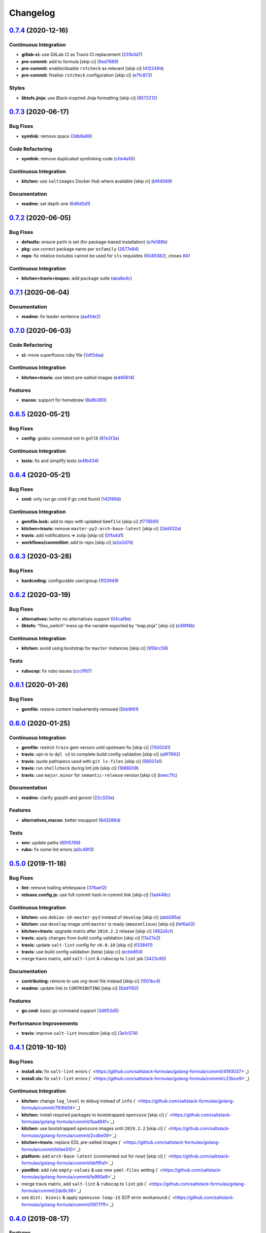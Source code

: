 
Changelog
=========

`0.7.4 <https://github.com/saltstack-formulas/golang-formula/compare/v0.7.3...v0.7.4>`_ (2020-12-16)
--------------------------------------------------------------------------------------------------------

Continuous Integration
^^^^^^^^^^^^^^^^^^^^^^


* **gitlab-ci:** use GitLab CI as Travis CI replacement (\ `231b3d7 <https://github.com/saltstack-formulas/golang-formula/commit/231b3d78d54add40d75b33030af7221cfe7da159>`_\ )
* **pre-commit:** add to formula [skip ci] (\ `9ed7689 <https://github.com/saltstack-formulas/golang-formula/commit/9ed768930e8b13ae69f64ca608845a8593caf214>`_\ )
* **pre-commit:** enable/disable ``rstcheck`` as relevant [skip ci] (\ `412249d <https://github.com/saltstack-formulas/golang-formula/commit/412249d76d1ae448b40943322342a1207acb0f8f>`_\ )
* **pre-commit:** finalise ``rstcheck`` configuration [skip ci] (\ `e7fc872 <https://github.com/saltstack-formulas/golang-formula/commit/e7fc87265fc109db23a5d2ab7b9bd8520259718d>`_\ )

Styles
^^^^^^


* **libtofs.jinja:** use Black-inspired Jinja formatting [skip ci] (\ `9572212 <https://github.com/saltstack-formulas/golang-formula/commit/95722127eb64a5f0192f89a80c1f15bed76743ac>`_\ )

`0.7.3 <https://github.com/saltstack-formulas/golang-formula/compare/v0.7.2...v0.7.3>`_ (2020-06-17)
--------------------------------------------------------------------------------------------------------

Bug Fixes
^^^^^^^^^


* **symlink:** remove space (\ `3db8a99 <https://github.com/saltstack-formulas/golang-formula/commit/3db8a9908141c635ffb254a7b8541a4b40d1f28c>`_\ )

Code Refactoring
^^^^^^^^^^^^^^^^


* **symlink:** remove duplicated symlinking code (\ `c0e4a55 <https://github.com/saltstack-formulas/golang-formula/commit/c0e4a558967e3617411c2a7055c8f8b484ab2d49>`_\ )

Continuous Integration
^^^^^^^^^^^^^^^^^^^^^^


* **kitchen:** use ``saltimages`` Docker Hub where available [skip ci] (\ `bf44069 <https://github.com/saltstack-formulas/golang-formula/commit/bf44069956b3f9c611b207dc7831fa5a39bab89e>`_\ )

Documentation
^^^^^^^^^^^^^


* **readme:** set depth one (\ `6d6d0d1 <https://github.com/saltstack-formulas/golang-formula/commit/6d6d0d17865ac8d69f91d60c2e8a8725ac93b04c>`_\ )

`0.7.2 <https://github.com/saltstack-formulas/golang-formula/compare/v0.7.1...v0.7.2>`_ (2020-06-05)
--------------------------------------------------------------------------------------------------------

Bug Fixes
^^^^^^^^^


* **defaults:** ensure ``path`` is set (for package-based installation) (\ `e7e088b <https://github.com/saltstack-formulas/golang-formula/commit/e7e088bcaf38bc01ccbcd040cc87d1101aae013b>`_\ )
* **pkg:** use correct package name per ``osfamily`` (\ `2677e84 <https://github.com/saltstack-formulas/golang-formula/commit/2677e840d1ca41c410b2ac1e8870357f779e1814>`_\ )
* **repo:** fix relative includes cannot be used for ``sls`` requisites (\ `6049382 <https://github.com/saltstack-formulas/golang-formula/commit/6049382287898564e85d073a1d41ae4daff401b1>`_\ ), closes `#41 <https://github.com/saltstack-formulas/golang-formula/issues/41>`_

Continuous Integration
^^^^^^^^^^^^^^^^^^^^^^


* **kitchen+travis+inspec:** add ``package`` suite (\ `aba6e4c <https://github.com/saltstack-formulas/golang-formula/commit/aba6e4cd7936ed8180e1d6b6dd7afea7d684b1b3>`_\ )

`0.7.1 <https://github.com/saltstack-formulas/golang-formula/compare/v0.7.0...v0.7.1>`_ (2020-06-04)
--------------------------------------------------------------------------------------------------------

Documentation
^^^^^^^^^^^^^


* **readme:** fix leader sentence (\ `aa41de2 <https://github.com/saltstack-formulas/golang-formula/commit/aa41de2cea0acfcb31feffefe122914ffd026b2a>`_\ )

`0.7.0 <https://github.com/saltstack-formulas/golang-formula/compare/v0.6.5...v0.7.0>`_ (2020-06-03)
--------------------------------------------------------------------------------------------------------

Code Refactoring
^^^^^^^^^^^^^^^^


* **ci:** move superfluous ruby file (\ `3df2daa <https://github.com/saltstack-formulas/golang-formula/commit/3df2daac7a579c1bd082d887e95d3f8f011e1fd6>`_\ )

Continuous Integration
^^^^^^^^^^^^^^^^^^^^^^


* **kitchen+travis:** use latest pre-salted images (\ `ed45614 <https://github.com/saltstack-formulas/golang-formula/commit/ed4561457bd4dc450fe2637d9f5e9dcb92031444>`_\ )

Features
^^^^^^^^


* **macos:** support for homebrew (\ `8a9b380 <https://github.com/saltstack-formulas/golang-formula/commit/8a9b3806ef1c147bf84247b0649f00e41c1f4f96>`_\ )

`0.6.5 <https://github.com/saltstack-formulas/golang-formula/compare/v0.6.4...v0.6.5>`_ (2020-05-21)
--------------------------------------------------------------------------------------------------------

Bug Fixes
^^^^^^^^^


* **config:** godoc command not in go1.14 (\ `97e3f3a <https://github.com/saltstack-formulas/golang-formula/commit/97e3f3ac1586b8d81a6b0130c10431abc9d428f9>`_\ )

Continuous Integration
^^^^^^^^^^^^^^^^^^^^^^


* **tests:** fix and simplify tests (\ `e4fb434 <https://github.com/saltstack-formulas/golang-formula/commit/e4fb4340b95a4c5866d75cb593ae17acd92ddfa3>`_\ )

`0.6.4 <https://github.com/saltstack-formulas/golang-formula/compare/v0.6.3...v0.6.4>`_ (2020-05-21)
--------------------------------------------------------------------------------------------------------

Bug Fixes
^^^^^^^^^


* **cmd:** only run go cmd if go cmd found (\ `142f89d <https://github.com/saltstack-formulas/golang-formula/commit/142f89dede5cf66539f60641fb62df6bdff72f07>`_\ )

Continuous Integration
^^^^^^^^^^^^^^^^^^^^^^


* **gemfile.lock:** add to repo with updated ``Gemfile`` [skip ci] (\ `f776591 <https://github.com/saltstack-formulas/golang-formula/commit/f776591e3f1b689c9f93e03394e9d88e04645320>`_\ )
* **kitchen+travis:** remove ``master-py2-arch-base-latest`` [skip ci] (\ `2dd532a <https://github.com/saltstack-formulas/golang-formula/commit/2dd532a96de0732c9731c33c9bc5b0dca334eb78>`_\ )
* **travis:** add notifications => zulip [skip ci] (\ `01fa4d1 <https://github.com/saltstack-formulas/golang-formula/commit/01fa4d1dd1277843932019a966d253bcd381a2a7>`_\ )
* **workflows/commitlint:** add to repo [skip ci] (\ `a2a2d7d <https://github.com/saltstack-formulas/golang-formula/commit/a2a2d7d4d7017e73ac9040b6c7b6d572427a0066>`_\ )

`0.6.3 <https://github.com/saltstack-formulas/golang-formula/compare/v0.6.2...v0.6.3>`_ (2020-03-28)
--------------------------------------------------------------------------------------------------------

Bug Fixes
^^^^^^^^^


* **hardcoding:** configurable user/group (\ `1f03949 <https://github.com/saltstack-formulas/golang-formula/commit/1f03949d8c66148ebba995f45f14a8837f454281>`_\ )

`0.6.2 <https://github.com/saltstack-formulas/golang-formula/compare/v0.6.1...v0.6.2>`_ (2020-03-19)
--------------------------------------------------------------------------------------------------------

Bug Fixes
^^^^^^^^^


* **alternatives:** better no alternatives support (\ `04caf8e <https://github.com/saltstack-formulas/golang-formula/commit/04caf8eac0bb15e4a113a73fa3c54b97b341724a>`_\ )
* **libtofs:** “files_switch” mess up the variable exported by “map.jinja” [skip ci] (\ `e38ff4b <https://github.com/saltstack-formulas/golang-formula/commit/e38ff4b13f612b08c64089cf0bf84ade44f433d5>`_\ )

Continuous Integration
^^^^^^^^^^^^^^^^^^^^^^


* **kitchen:** avoid using bootstrap for ``master`` instances [skip ci] (\ `959cc56 <https://github.com/saltstack-formulas/golang-formula/commit/959cc561d42539d3cf654010cff9eb77056d4261>`_\ )

Tests
^^^^^


* **rubucop:** fix rubo issues (\ `ccc1f07 <https://github.com/saltstack-formulas/golang-formula/commit/ccc1f072994e376904634c272335fccee2b9082b>`_\ )

`0.6.1 <https://github.com/saltstack-formulas/golang-formula/compare/v0.6.0...v0.6.1>`_ (2020-01-26)
--------------------------------------------------------------------------------------------------------

Bug Fixes
^^^^^^^^^


* **gemfile:** restore content inadvertently removed (\ `5bb9f41 <https://github.com/saltstack-formulas/golang-formula/commit/5bb9f41c248f3b4200be236328d00e54ea834c33>`_\ )

`0.6.0 <https://github.com/saltstack-formulas/golang-formula/compare/v0.5.0...v0.6.0>`_ (2020-01-25)
--------------------------------------------------------------------------------------------------------

Continuous Integration
^^^^^^^^^^^^^^^^^^^^^^


* **gemfile:** restrict ``train`` gem version until upstream fix [skip ci] (\ `7500241 <https://github.com/saltstack-formulas/golang-formula/commit/75002412d5dd1ebe533e84e27506bf850218c146>`_\ )
* **travis:** opt-in to ``dpl v2`` to complete build config validation [skip ci] (\ `a9f7692 <https://github.com/saltstack-formulas/golang-formula/commit/a9f769262b4d5e9d5a0d03acce2a91e55720e1b3>`_\ )
* **travis:** quote pathspecs used with ``git ls-files`` [skip ci] (\ `58507a1 <https://github.com/saltstack-formulas/golang-formula/commit/58507a15e8229f691a5867ba6e1c3401bc36ef42>`_\ )
* **travis:** run ``shellcheck`` during lint job [skip ci] (\ `1888009 <https://github.com/saltstack-formulas/golang-formula/commit/1888009847005c12edbad044c3bd99be4c0e8c47>`_\ )
* **travis:** use ``major.minor`` for ``semantic-release`` version [skip ci] (\ `beec7fc <https://github.com/saltstack-formulas/golang-formula/commit/beec7fc37e6507dcda27ed35cd9cca5bb6c01f64>`_\ )

Documentation
^^^^^^^^^^^^^


* **readme:** clarify gopath and goroot (\ `22c320e <https://github.com/saltstack-formulas/golang-formula/commit/22c320eb9819259bb92577889a525cd922441825>`_\ )

Features
^^^^^^^^


* **alternatives,macos:** better msupport (\ `6d3286d <https://github.com/saltstack-formulas/golang-formula/commit/6d3286d135aebbb15e815569f66bc885147cb428>`_\ )

Tests
^^^^^


* **env:** update paths (\ `6915789 <https://github.com/saltstack-formulas/golang-formula/commit/69157892927eb2a2d0301fbf09c93f7cb9298546>`_\ )
* **rubo:** fix some lint errors (\ `a0c49f3 <https://github.com/saltstack-formulas/golang-formula/commit/a0c49f31d6dd896ab5eb7e3ea30a3c06692c745e>`_\ )

`0.5.0 <https://github.com/saltstack-formulas/golang-formula/compare/v0.4.1...v0.5.0>`_ (2019-11-18)
--------------------------------------------------------------------------------------------------------

Bug Fixes
^^^^^^^^^


* **lint:** remove trailing whitespace (\ `376ae12 <https://github.com/saltstack-formulas/golang-formula/commit/376ae120e51ea5a999bd08b2a1fbc63fbaa4fb71>`_\ )
* **release.config.js:** use full commit hash in commit link [skip ci] (\ `1ad448c <https://github.com/saltstack-formulas/golang-formula/commit/1ad448c5826b1c94aadf8b6505534cb823ba454d>`_\ )

Continuous Integration
^^^^^^^^^^^^^^^^^^^^^^


* **kitchen:** use ``debian-10-master-py3`` instead of ``develop`` [skip ci] (\ `abb585a <https://github.com/saltstack-formulas/golang-formula/commit/abb585a25dcdd25ae502bfcd0bfe2ad70e1b8963>`_\ )
* **kitchen:** use ``develop`` image until ``master`` is ready (\ ``amazonlinux``\ ) [skip ci] (\ `fef6a02 <https://github.com/saltstack-formulas/golang-formula/commit/fef6a02c650c06a3525f63d76758826632504ee6>`_\ )
* **kitchen+travis:** upgrade matrix after ``2019.2.2`` release [skip ci] (\ `482a5cf <https://github.com/saltstack-formulas/golang-formula/commit/482a5cf341beadadbddf5b44655bc584f9bc85c8>`_\ )
* **travis:** apply changes from build config validation [skip ci] (\ `11a27e2 <https://github.com/saltstack-formulas/golang-formula/commit/11a27e2bb98e010830144fa2c99a583576fe0eb5>`_\ )
* **travis:** update ``salt-lint`` config for ``v0.0.10`` [skip ci] (\ `f338411 <https://github.com/saltstack-formulas/golang-formula/commit/f338411dd882e0440989376bf3990ae8ee6dd436>`_\ )
* **travis:** use build config validation (beta) [skip ci] (\ `ecbb850 <https://github.com/saltstack-formulas/golang-formula/commit/ecbb8503ffb586945fc87d1ccda4188e59582017>`_\ )
* merge travis matrix, add ``salt-lint`` & ``rubocop`` to ``lint`` job (\ `3423c80 <https://github.com/saltstack-formulas/golang-formula/commit/3423c80004190e433926a4a172cecd66cc435828>`_\ )

Documentation
^^^^^^^^^^^^^


* **contributing:** remove to use org-level file instead [skip ci] (\ `1501bc4 <https://github.com/saltstack-formulas/golang-formula/commit/1501bc443ef0d0ef7603d78c30d020f4e48c2a87>`_\ )
* **readme:** update link to ``CONTRIBUTING`` [skip ci] (\ `8dd1192 <https://github.com/saltstack-formulas/golang-formula/commit/8dd11925e183a88c28b73d6a6a2eea20a30d4af1>`_\ )

Features
^^^^^^^^


* **go.cmd:** basic go command support (\ `34653d5 <https://github.com/saltstack-formulas/golang-formula/commit/34653d51d6065204bd175f5fcfb91f845ef52bca>`_\ )

Performance Improvements
^^^^^^^^^^^^^^^^^^^^^^^^


* **travis:** improve ``salt-lint`` invocation [skip ci] (\ `3e1c574 <https://github.com/saltstack-formulas/golang-formula/commit/3e1c574d691028e220e9c628a20dbf549a0d1c7a>`_\ )

`0.4.1 <https://github.com/saltstack-formulas/golang-formula/compare/v0.4.0...v0.4.1>`_ (2019-10-10)
--------------------------------------------------------------------------------------------------------

Bug Fixes
^^^^^^^^^


* **install.sls:** fix ``salt-lint`` errors (\ ` <https://github.com/saltstack-formulas/golang-formula/commit/4193037>`_\ )
* **install.sls:** fix ``salt-lint`` errors (\ ` <https://github.com/saltstack-formulas/golang-formula/commit/c23bce9>`_\ )

Continuous Integration
^^^^^^^^^^^^^^^^^^^^^^


* **kitchen:** change ``log_level`` to ``debug`` instead of ``info`` (\ ` <https://github.com/saltstack-formulas/golang-formula/commit/793fd34>`_\ )
* **kitchen:** install required packages to bootstrapped ``opensuse`` [skip ci] (\ ` <https://github.com/saltstack-formulas/golang-formula/commit/faad94f>`_\ )
* **kitchen:** use bootstrapped ``opensuse`` images until ``2019.2.2`` [skip ci] (\ ` <https://github.com/saltstack-formulas/golang-formula/commit/2cdbe09>`_\ )
* **kitchen+travis:** replace EOL pre-salted images (\ ` <https://github.com/saltstack-formulas/golang-formula/commit/b0ee510>`_\ )
* **platform:** add ``arch-base-latest`` (commented out for now) [skip ci] (\ ` <https://github.com/saltstack-formulas/golang-formula/commit/bbf9fa1>`_\ )
* **yamllint:** add rule ``empty-values`` & use new ``yaml-files`` setting (\ ` <https://github.com/saltstack-formulas/golang-formula/commit/fa990a9>`_\ )
* merge travis matrix, add ``salt-lint`` & ``rubocop`` to ``lint`` job (\ ` <https://github.com/saltstack-formulas/golang-formula/commit/2ab9c36>`_\ )
* use ``dist: bionic`` & apply ``opensuse-leap-15`` SCP error workaround (\ ` <https://github.com/saltstack-formulas/golang-formula/commit/0977f1f>`_\ )

`0.4.0 <https://github.com/saltstack-formulas/golang-formula/compare/v0.3.3...v0.4.0>`_ (2019-08-17)
--------------------------------------------------------------------------------------------------------

Features
^^^^^^^^


* **yamllint:** include for this repo and apply rules throughout (\ `76262f8 <https://github.com/saltstack-formulas/golang-formula/commit/76262f8>`_\ )

`0.3.3 <https://github.com/saltstack-formulas/golang-formula/compare/v0.3.2...v0.3.3>`_ (2019-07-23)
--------------------------------------------------------------------------------------------------------

Bug Fixes
^^^^^^^^^


* **archives_spec:** check ``sha256sum`` for correct file (\ `99aa62e <https://github.com/saltstack-formulas/golang-formula/commit/99aa62e>`_\ )
* **archives_spec:** remove colon from ``tag:`` (\ `57d445c <https://github.com/saltstack-formulas/golang-formula/commit/57d445c>`_\ )

`0.3.2 <https://github.com/saltstack-formulas/golang-formula/compare/v0.3.1...v0.3.2>`_ (2019-06-28)
--------------------------------------------------------------------------------------------------------

Bug Fixes
^^^^^^^^^


* **\ ``semantic-release``\ :** finalise changes from ``template-formula`` (\ `a38392d <https://github.com/saltstack-formulas/golang-formula/commit/a38392d>`_\ ), closes `#20 <https://github.com/saltstack-formulas/golang-formula/issues/20>`_

`0.3.1 <https://github.com/saltstack-formulas/golang-formula/compare/v0.3.0...v0.3.1>`_ (2019-06-25)
--------------------------------------------------------------------------------------------------------

Bug Fixes
^^^^^^^^^


* **clean:** check for alternative before calling remove (\ `3b75421 <https://github.com/saltstack-formulas/golang-formula/commit/3b75421>`_\ )
* **init:** remove rebase comment (\ `c76d7cd <https://github.com/saltstack-formulas/golang-formula/commit/c76d7cd>`_\ )
* **source_hash:** remove unused 'source_hash' consant (\ `a12c5f7 <https://github.com/saltstack-formulas/golang-formula/commit/a12c5f7>`_\ )

Tests
^^^^^


* **fixes:** fix two kitchen test failures (\ `b01a5d4 <https://github.com/saltstack-formulas/golang-formula/commit/b01a5d4>`_\ )
* **inspec:** add golang archive unittests (\ `6feafa9 <https://github.com/saltstack-formulas/golang-formula/commit/6feafa9>`_\ )
